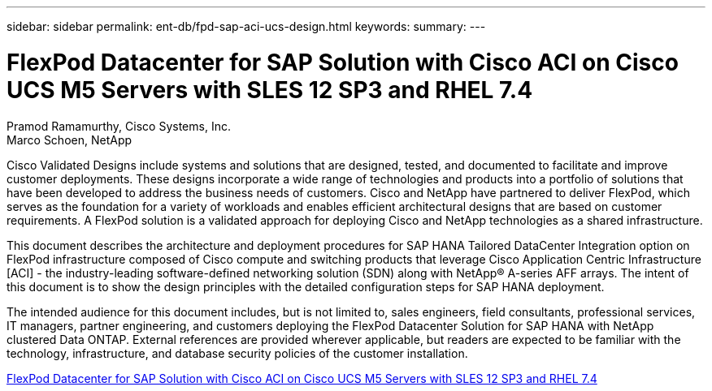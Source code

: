---
sidebar: sidebar
permalink: ent-db/fpd-sap-aci-ucs-design.html
keywords: 
summary: 
---

= FlexPod Datacenter for SAP Solution with Cisco ACI on Cisco UCS M5 Servers with SLES 12 SP3 and RHEL 7.4

:hardbreaks:
:nofooter:
:icons: font
:linkattrs:
:imagesdir: ./../media/

Pramod Ramamurthy, Cisco Systems, Inc.
Marco Schoen, NetApp

Cisco Validated Designs include systems and solutions that are designed, tested, and documented to facilitate and improve customer deployments. These designs incorporate a wide range of technologies and products into a portfolio of solutions that have been developed to address the business needs of customers. Cisco and NetApp have partnered to deliver FlexPod, which serves as the foundation for a variety of workloads and enables efficient architectural designs that are based on customer requirements. A FlexPod solution is a validated approach for deploying Cisco and NetApp technologies as a shared infrastructure.

This document describes the architecture and deployment procedures for SAP HANA Tailored DataCenter Integration option on FlexPod infrastructure composed of Cisco compute and switching products that leverage Cisco Application Centric Infrastructure [ACI] - the industry-leading software-defined networking solution (SDN) along with NetApp® A-series AFF arrays. The intent of this document is to show the design principles with the detailed configuration steps for SAP HANA deployment.

The intended audience for this document includes, but is not limited to, sales engineers, field consultants, professional services, IT managers, partner engineering, and customers deploying the FlexPod Datacenter Solution for SAP HANA with NetApp clustered Data ONTAP. External references are provided wherever applicable, but readers are expected to be familiar with the technology, infrastructure, and database security policies of the customer installation.

link:https://www.cisco.com/c/en/us/td/docs/unified_computing/ucs/UCS_CVDs/flexpod_saphana_aci_UCSM32.html[FlexPod Datacenter for SAP Solution with Cisco ACI on Cisco UCS M5 Servers with SLES 12 SP3 and RHEL 7.4^]
